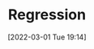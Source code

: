 :PROPERTIES:
:ID:       d62fd426-a267-4601-ba41-3340aa789ee3
:END:
#+TITLE: Regression
#+DATE: [2022-03-01 Tue 19:14]
#+FILETAGS: :statistics:regression:
